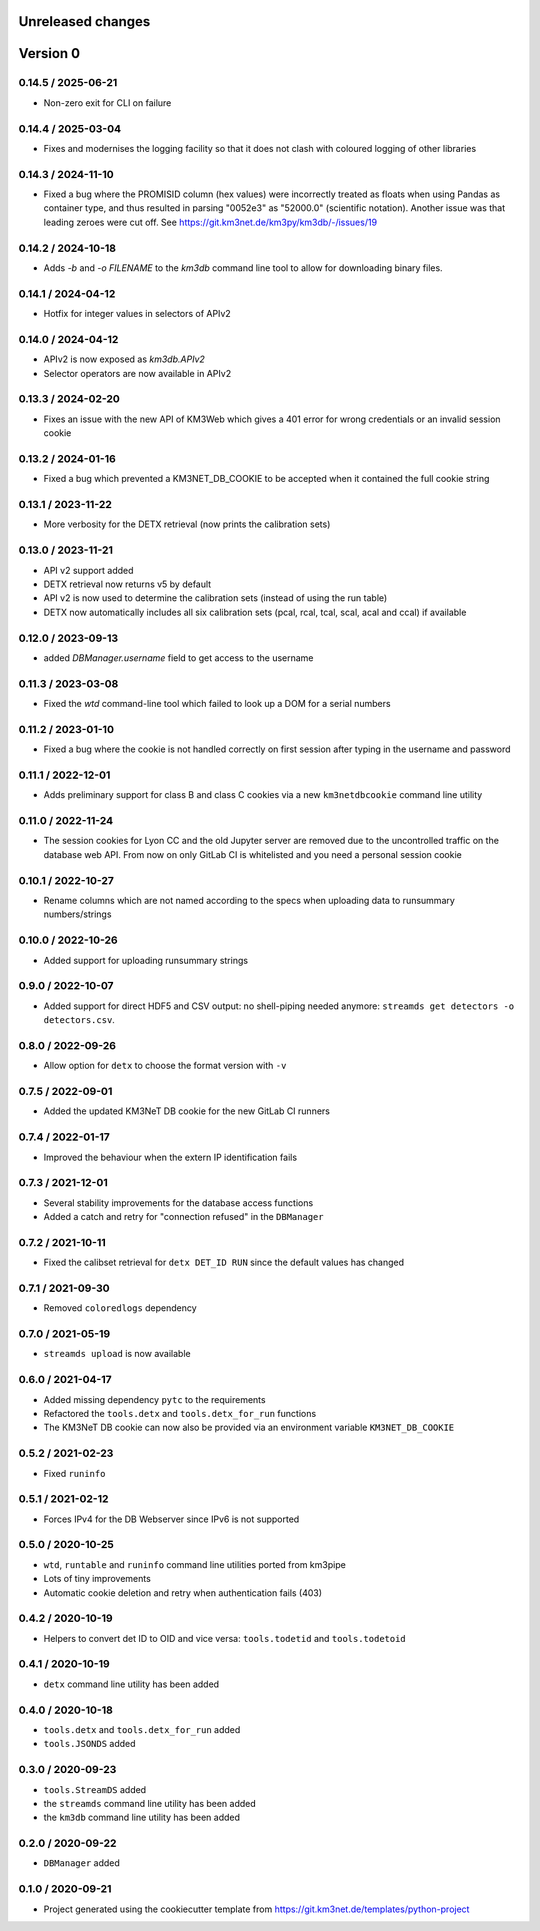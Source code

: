 Unreleased changes
------------------

Version 0
---------
0.14.5 / 2025-06-21
~~~~~~~~~~~~~~~~~~~
* Non-zero exit for CLI on failure

0.14.4 / 2025-03-04
~~~~~~~~~~~~~~~~~~~
* Fixes and modernises the logging facility so that it does not clash
  with coloured logging of other libraries

0.14.3 / 2024-11-10
~~~~~~~~~~~~~~~~~~~
* Fixed a bug where the PROMISID column (hex values) were incorrectly
  treated as floats when using Pandas as container type, and thus 
  resulted in parsing "0052e3" as "52000.0" (scientific notation).
  Another issue was that leading zeroes were cut off.
  See https://git.km3net.de/km3py/km3db/-/issues/19

0.14.2 / 2024-10-18
~~~~~~~~~~~~~~~~~~~
* Adds `-b` and `-o FILENAME` to the `km3db` command line tool to allow
  for downloading binary files.

0.14.1 / 2024-04-12
~~~~~~~~~~~~~~~~~~~
* Hotfix for integer values in selectors of APIv2

0.14.0 / 2024-04-12
~~~~~~~~~~~~~~~~~~~
* APIv2 is now exposed as `km3db.APIv2`
* Selector operators are now available in APIv2

0.13.3 / 2024-02-20
~~~~~~~~~~~~~~~~~~~
* Fixes an issue with the new API of KM3Web which gives a 401
  error for wrong credentials or an invalid session cookie

0.13.2 / 2024-01-16
~~~~~~~~~~~~~~~~~~~
* Fixed a bug which prevented a KM3NET_DB_COOKIE to be accepted when
  it contained the full cookie string

0.13.1 / 2023-11-22
~~~~~~~~~~~~~~~~~~~
* More verbosity for the DETX retrieval (now prints the calibration sets)

0.13.0 / 2023-11-21
~~~~~~~~~~~~~~~~~~~
* API v2 support added
* DETX retrieval now returns v5 by default
* API v2 is now  used to determine the calibration sets (instead of using the run table)
* DETX now automatically includes all six calibration sets (pcal, rcal, tcal, scal, acal and ccal)
  if available

0.12.0 / 2023-09-13
~~~~~~~~~~~~~~~~~~~
* added `DBManager.username` field to get access to the username

0.11.3 / 2023-03-08
~~~~~~~~~~~~~~~~~~~
* Fixed the `wtd` command-line tool which failed to look up a DOM for a
  serial numbers

0.11.2 / 2023-01-10
~~~~~~~~~~~~~~~~~~~
* Fixed a bug where the cookie is not handled correctly on first session
  after typing in the username and password

0.11.1 / 2022-12-01
~~~~~~~~~~~~~~~~~~~
* Adds preliminary support for class B and class C cookies via
  a new ``km3netdbcookie`` command line utility

0.11.0 / 2022-11-24
~~~~~~~~~~~~~~~~~~~
* The session cookies for Lyon CC and the old Jupyter server are removed
  due to the uncontrolled traffic on the database web API. From now on
  only GitLab CI is whitelisted and you need a personal session cookie

0.10.1 / 2022-10-27
~~~~~~~~~~~~~~~~~~~
* Rename columns which are not named according to the specs when
  uploading data to runsummary numbers/strings

0.10.0 / 2022-10-26
~~~~~~~~~~~~~~~~~~~
* Added support for uploading runsummary strings

0.9.0 / 2022-10-07
~~~~~~~~~~~~~~~~~~
* Added support for direct HDF5 and CSV output: no shell-piping needed anymore:
  ``streamds get detectors -o detectors.csv``.

0.8.0 / 2022-09-26
~~~~~~~~~~~~~~~~~~
* Allow option for ``detx`` to choose the format version with ``-v``

0.7.5 / 2022-09-01
~~~~~~~~~~~~~~~~~~
* Added the updated KM3NeT DB cookie for the new GitLab CI runners

0.7.4 / 2022-01-17
~~~~~~~~~~~~~~~~~~
* Improved the behaviour when the extern IP identification fails

0.7.3 / 2021-12-01
~~~~~~~~~~~~~~~~~~
* Several stability improvements for the database access functions
* Added a catch and retry for "connection refused" in the ``DBManager``

0.7.2 / 2021-10-11
~~~~~~~~~~~~~~~~~~
* Fixed the calibset retrieval for ``detx DET_ID RUN`` since the default
  values has changed

0.7.1 / 2021-09-30
~~~~~~~~~~~~~~~~~~
* Removed ``coloredlogs`` dependency

0.7.0 / 2021-05-19
~~~~~~~~~~~~~~~~~~
* ``streamds upload`` is now available

0.6.0 / 2021-04-17
~~~~~~~~~~~~~~~~~~
* Added missing dependency ``pytc`` to the requirements
* Refactored the ``tools.detx`` and ``tools.detx_for_run`` functions
* The KM3NeT DB cookie can now also be provided via an environment variable
  ``KM3NET_DB_COOKIE``

0.5.2 / 2021-02-23
~~~~~~~~~~~~~~~~~~
* Fixed ``runinfo``

0.5.1 / 2021-02-12
~~~~~~~~~~~~~~~~~~
* Forces IPv4 for the DB Webserver since IPv6 is not supported

0.5.0 / 2020-10-25
~~~~~~~~~~~~~~~~~~
* ``wtd``, ``runtable`` and ``runinfo`` command line utilities ported
  from km3pipe
* Lots of tiny improvements
* Automatic cookie deletion and retry when authentication fails (403)

0.4.2 / 2020-10-19
~~~~~~~~~~~~~~~~~~
* Helpers to convert det ID to OID and vice versa:
  ``tools.todetid`` and ``tools.todetoid``

0.4.1 / 2020-10-19
~~~~~~~~~~~~~~~~~~
* ``detx`` command line utility has been added

0.4.0 / 2020-10-18
~~~~~~~~~~~~~~~~~~
* ``tools.detx`` and ``tools.detx_for_run`` added
* ``tools.JSONDS`` added

0.3.0 / 2020-09-23
~~~~~~~~~~~~~~~~~~
* ``tools.StreamDS`` added
* the  ``streamds`` command line utility has been added
* the ``km3db`` command line utility has been added

0.2.0 / 2020-09-22
~~~~~~~~~~~~~~~~~~
* ``DBManager`` added

0.1.0 / 2020-09-21
~~~~~~~~~~~~~~~~~~
* Project generated using the cookiecutter template from
  https://git.km3net.de/templates/python-project
